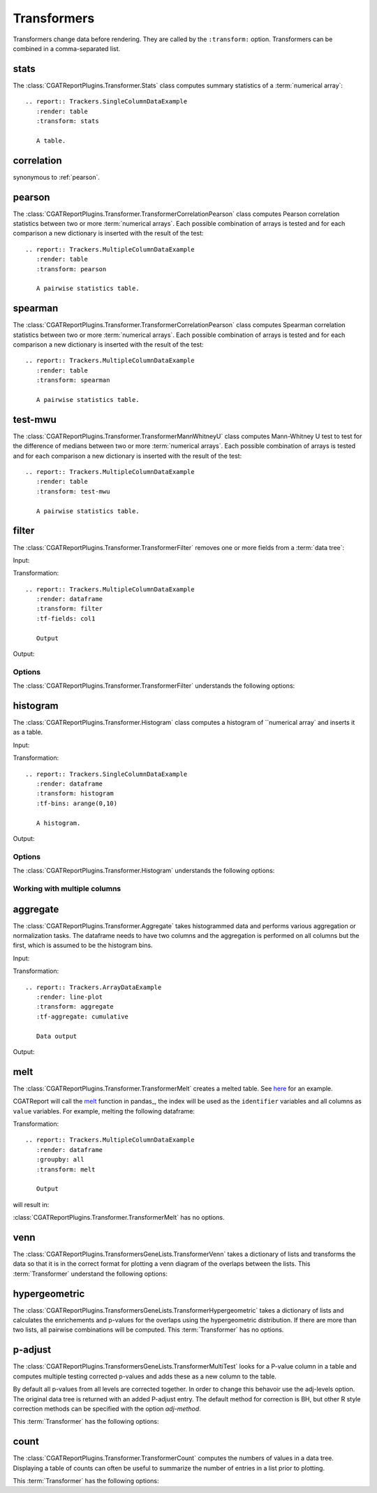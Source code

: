 .. _transformers:

============
Transformers
============

Transformers change data before rendering. They are called by the
``:transform:`` option. 
Transformers can be combined in a comma-separated list.

.. _stats:

stats
=====

The :class:`CGATReportPlugins.Transformer.Stats` class computes
summary statistics of a :term:`numerical array`::

  .. report:: Trackers.SingleColumnDataExample
     :render: table
     :transform: stats

     A table.

.. report:: Trackers.SingleColumnDataExample
   :render: table
   :transform: stats

   A table.

.. _correlation:

correlation
===========

synonymous to :ref:`pearson`.

.. _pearson:

pearson
=======

The
:class:`CGATReportPlugins.Transformer.TransformerCorrelationPearson`
class computes Pearson correlation statistics between two or more
:term:`numerical arrays`.  Each possible combination of arrays is
tested and for each comparison a new dictionary is inserted with the
result of the test::

  .. report:: Trackers.MultipleColumnDataExample
     :render: table
     :transform: pearson

     A pairwise statistics table.

.. report:: Trackers.MultipleColumnDataExample
   :render: table
   :transform: pearson

   A pairwise statistics table.

.. _spearman:

spearman
========

The :class:`CGATReportPlugins.Transformer.TransformerCorrelationPearson` class computes
Spearman correlation statistics between two or more :term:`numerical
arrays`. Each possible combination of arrays is tested and for each
comparison a new dictionary is inserted with the result of the test::

  .. report:: Trackers.MultipleColumnDataExample
     :render: table
     :transform: spearman

     A pairwise statistics table.

.. report:: Trackers.MultipleColumnDataExample
   :render: table
   :transform: spearman

   A pairwise statistics table.

.. _test-mwu:

test-mwu
========

The :class:`CGATReportPlugins.Transformer.TransformerMannWhitneyU`
class computes Mann-Whitney U test to test for the difference of medians
between two or more :term:`numerical
arrays`. Each possible combination of arrays is tested and for each
comparison a new dictionary is inserted with the result of the test::

  .. report:: Trackers.MultipleColumnDataExample
     :render: table
     :transform: test-mwu

     A pairwise statistics table.

.. report:: Trackers.MultipleColumnDataExample
   :render: table
   :transform: test-mwu

   A pairwise statistics table.

.. _select:

..
   select
   ======

   The :class:`CGATReportPlugins.Transformer.TransformerSelect` selects
   one field from a :term:`data tree`.

     .. report:: Trackers.SingleColumnDataExample
	:render: table
	:transform: select,correlation
	:tf-fields: data

	A pairwise statistics table.

   .. report:: Trackers.SingleColumnDataExample
      :render: table
      :transform: select,correlation
      :tf-fields: data

      A pairwise statistics table.

   Options
   -------

   The :class:`CGATReportPlugins.Transformer.TransformerSelect` understands the
   following options:

   .. glossary::

      tf-fields
	 string

	 fields to select. This option is required.

   Without slices
   --------------

   Compute correlation statistics between tracks/slices for a single column

   .. report:: Trackers.SingleColumnDataExampleWithoutSlices
      :render: table
      :transform: select,correlation
      :tf-fields: data

      A pairwise statistics table.

   Compute correlation statistics between all columns.

   .. report:: Trackers.MultipleColumnDataExample
      :render: matrix
      :transform: correlation,select
      :tf-fields: coefficient
      :format: %6.4f

      Matrix of correlation coefficients

.. _filter:

filter
======

The :class:`CGATReportPlugins.Transformer.TransformerFilter` removes
one or more fields from a :term:`data tree`:

Input:

.. report:: Trackers.MultipleColumnDataExample
   :render: dataframe
   :head: 5
    
   Input data

Transformation::

   .. report:: Trackers.MultipleColumnDataExample
      :render: dataframe
      :transform: filter
      :tf-fields: col1

      Output

Output:

.. report:: Trackers.MultipleColumnDataExample
   :render: dataframe
   :head: 5
   :transform: filter
   :tf-fields: col1

   Output

Options
-------

The :class:`CGATReportPlugins.Transformer.TransformerFilter` understands the
following options:

.. glossary::

   tf-fields
      string

      fields to select. This option is required.

   tf-level
      int

      level in the :term:`data tree` on which to act.

.. _histogram:

histogram
=========

The :class:`CGATReportPlugins.Transformer.Histogram` class computes a histogram
of ``numerical array` and inserts it as a table.

Input:

.. report:: Trackers.SingleColumnDataExample
   :render: dataframe
   :head: 5
   :tail: 5

   Input data

Transformation::

   .. report:: Trackers.SingleColumnDataExample
      :render: dataframe
      :transform: histogram
      :tf-bins: arange(0,10)

      A histogram.

Output:

.. report:: Trackers.SingleColumnDataExample
   :render: dataframe
   :transform: histogram
   :tf-bins: arange(0,10)
   :head: 5
   :tail: 5
  
   A histogram.

Options
-------

The :class:`CGATReportPlugins.Transformer.Histogram` understands the
following options:

.. glossary::
   :sorted:
   
   tf-aggregate
      cumulative|reverse-cumulative|normalized-max|normalized-total|relevel-first

      normalize or cumulate values in a histogram

      * normalized-max - normalize histogram with maximum value
      * normalized-total - normalize histogram with sum of values
      * cumulative - compute cumulative histogram
      * reverse-cumulative - compute reverse cumulative histogram
      * relevel-first - relevel by adding the first bin to all others.
        
      
   tf-bins
      int or sequence of scalars, optional

      If `tf-bins` is an int, it defines the number of equal-width
      bins in the given range (10, by default). If `bins` is a sequence,
      it defines the bin edges, including the rightmost edge, allowing
      for non-uniform bin widths.
      (From the cgatreport`numpy` documentation)
      If bins is of the format ''log-X'' with X an integer number, X 
      logarithmig bins will be used. 
      If bins is ''dict'', then the histogram will be computed using a
      dictionary. Use this for large data sets, but make sure to round
      values reasonably.

      Examples::

	 :tf-bins: 100
	 :tf-bins: arange(0,1,0.1)
	 :tf-bins: log-100

   tf-range
      float[,float[,float]], optional

      The minimum value, maximum value and the bin-size. Fields can the left empty.
      If no minimum is provided, the minimum value is min(data), the maxmimum
      value is max(data) and the bin-size depends on the :term:`tf-bins` parameter.
      Values outside the range are ignored. 

Working with multiple columns
-----------------------------

.. report:: Trackers.MultipleColumnDataExample
   :render: line-plot
   :transform: histogram
   :tf-bins: arange(0,10)
   :layout: row
   :width: 200

   A histogram plot.


.. _aggregate:

aggregate
=========

The :class:`CGATReportPlugins.Transformer.Aggregate` takes
histogrammed data and performs various aggregation or normalization
tasks. The dataframe needs to have two columns and the aggregation
is performed on all columns but the first, which is assumed
to be the histogram bins.

Input:

.. report:: Trackers.ArrayDataExample
   :render: dataframe
   :head: 5
   :tail: 5
      		  
   Input data

Transformation::

   .. report:: Trackers.ArrayDataExample
      :render: line-plot
      :transform: aggregate
      :tf-aggregate: cumulative

      Data output

Output:

.. report:: Trackers.ArrayDataExample
   :render: dataframe
   :transform: aggregate
   :tf-aggregate: cumulative
   :head: 5
   :tail: 5
      		  
   Cumulative data.

..
   .. _tolist:

   toList
   ======

   The :class:`CGATReportPlugins.Transformer.List` takes
   labeled data and converts it into lists. For example,
   if you have the following data::

      data1/x/1/2   data1/y/1/4
      data2/x/2/4   data2/y/2/5
      data3/x/3/3   data3/y/3/5
      data4/x/4/4   data4/y/4/6

   Transformation results in:

      x/(2,4,3,4)
      y/(4,5,5,6)

   Note how the higher level of the path is discarded. The operation is
   in some ways the reverse of the :ref:`tolables` transformation.

..
   .. _group:

   group
   =====

   .. _indicator:

   indicator
   =========

   .. _tolabels:

   tolabels
   ========

   The :class:`CGATReportPlugins.Transformer.TransformerToLabels` converts
   :term:`numerical arrays` to :term:`labeled data`. Imagine you have the following
   data::

      data1/x/(2,4,3,4)
      data1/y/(4,5,5,6)

   These data can be displayed as a :ref:`scatter-plot` or a :ref:`line-plot`. However,
   if you tried displaying these as a :ref:`bar-plot` you will get a ``malformatted data``
   error message as :ref:`bar-plot` expects :term:`labeled data`. 

   The :ref:`tolabels` transformation can help transform the data. In the example above,
   the transformation would result in::

      data1/x/1/2   data1/y/1/4
	   /x/2/4        /y/2/5
	   /x/3/3        /y/3/5
	   /x/4/4        /y/5/6

      .. report:: Trackers.MultipleColumnDataExample
	 :render: interleaved-bar-plot
	 :transform: tolabels

	 An interleaved bar plot

   .. report:: Trackers.MultipleColumnDataExample
      :render: interleaved-bar-plot
      :transform: tolabels

       An interleaved bar plot

   Options
   -------

   The :class:`CGATReportPlugins.Transformer.TransformerFilter` understands the
   following options:

   .. glossary::

      tf-fields
	 string

	 fields to select. This option is required.

      tf-level
	 int

	 level in the :term:`data tree` on which to act.

.. _melt:

melt
====

The :class:`CGATReportPlugins.Transformer.TransformerMelt` creates a
melted table. See
`here <http://scienceoss.com/restructure-or-reformat-dataframes-in-r-with-melt>`_
for an example.

CGATReport will call the
`melt <http://pandas.pydata.org/pandas-docs/stable/generated/pandas.melt.html>`_
function in pandas_, the index will be used as the ``identifier``
variables and all columns as ``value`` variables.  For example, melting the
following dataframe:

.. report:: Trackers.MultipleColumnDataExample
   :render: dataframe
   :groupby: all
   :head: 5
   :tail: 5

   Input dataframe

Transformation::

    .. report:: Trackers.MultipleColumnDataExample
       :render: dataframe
       :groupby: all
       :transform: melt

       Output

will result in:

.. report:: Trackers.MultipleColumnDataExample
   :render: dataframe
   :groupby: all
   :transform: melt
   :head: 5
   :tail: 5

   Output dataframe

:class:`CGATReportPlugins.Transformer.TransformerMelt` has no options.

.. _venn:

venn
====

The :class:`CGATReportPlugins.TransformersGeneLists.TransformerVenn`
takes a dictionary of lists and transforms the data so that it is in
the correct format for plotting a venn diagram of the overlaps between
the lists. This :term:`Transformer` understand the following options:

.. glossary::

   keep-background
      flag

      keep background data


.. _hypergeometric:

hypergeometric
==============

The :class:`CGATReportPlugins.TransformersGeneLists.TransformerHypergeometric`
takes a dictionary of lists and calculates the enrichements and
p-values for the overlaps using the hypergeometric distribution. If
there are more than two lists, all pairwise combinations will be
computed. This :term:`Transformer` has no options.

.. _p-adjust:

p-adjust
========

The :class:`CGATReportPlugins.TransformersGeneLists.TransformerMultiTest`
looks for a P-value column in a table and computes multiple testing
corrected p-values and adds these as a new column to the table.

By default all p-values from all levels are corrected together. In
order to change this behavoir use the adj-levels option.  The
original data tree is returned with an added P-adjust entry. The
default method for correction is BH, but other R style correction
methods can be specified with the option `adj-method`.

This :term:`Transformer` has the following options:

.. glossary::

   adj-level
      int

      Group tests from all levels below for adjustment.

   adj-method
      choice

      Method to use to compute adjusted P-Values. See the R
      documentation for p.adjust for available methods.

    p-value
      string

      String to identify the field in the table containing
      the p-values. The default is ``P-value``.


.. _count:

count
=====

The :class:`CGATReportPlugins.Transformer.TransformerCount` computes
the numbers of values in a data tree. Displaying a table of counts can often be useful to
summarize the number of entries in a list prior to plotting.

This :term:`Transformer` has the following options:

.. glossary::

   level
      int

      Level in the :term:`datatree` hierarchy at which to count.





